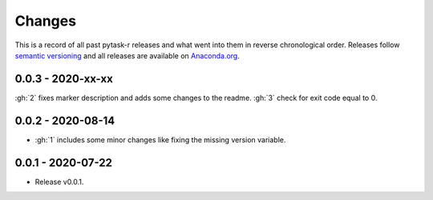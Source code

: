 Changes
=======

This is a record of all past pytask-r releases and what went into them in reverse
chronological order. Releases follow `semantic versioning <https://semver.org/>`_ and
all releases are available on `Anaconda.org <https://anaconda.org/pytask/pytask-r>`_.


0.0.3 - 2020-xx-xx
------------------

:gh:`2` fixes marker description and adds some changes to the readme.
:gh:`3` check for exit code equal to 0.


0.0.2 - 2020-08-14
------------------

- :gh:`1` includes some minor changes like fixing the missing version variable.


0.0.1 - 2020-07-22
------------------

- Release v0.0.1.

